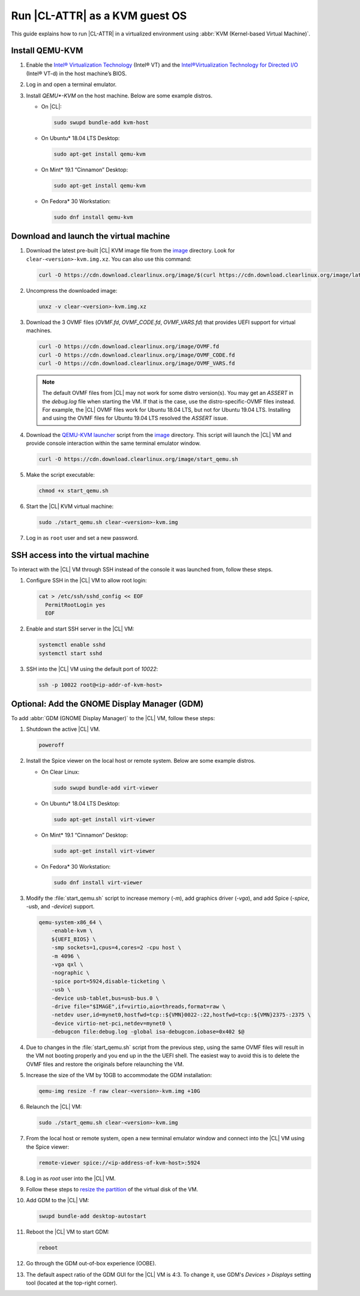 .. _kvm:

Run |CL-ATTR| as a KVM guest OS
###############################

This guide explains how to run |CL-ATTR| in a virtualized environment using
:abbr:`KVM (Kernel-based Virtual Machine)`.

Install QEMU-KVM
****************

#. Enable the `Intel® Virtualization Technology`_ (Intel® VT) and the
   `Intel®Virtualization Technology for Directed I/O`_ (Intel® VT-d) in the
   host machine’s BIOS.

#. Log in and open a terminal emulator.

#. Install `QEMU*-KVM` on the host machine. Below are some example distros.

   * On |CL|:

     .. code-block:: bash

        sudo swupd bundle-add kvm-host

   * On Ubuntu\* 18.04 LTS Desktop:

     .. code-block:: bash

        sudo apt-get install qemu-kvm

   * On Mint\* 19.1 “Cinnamon” Desktop:

     .. code-block:: bash

        sudo apt-get install qemu-kvm

   * On Fedora\* 30 Workstation:

     .. code-block:: bash

        sudo dnf install qemu-kvm

Download and launch the virtual machine
***************************************

#. Download the latest pre-built |CL| KVM image file from
   the `image <https://cdn.download.clearlinux.org/image/>`_ directory. Look for
   ``clear-<version>-kvm.img.xz``.  You can also use this command:

   .. code-block:: bash

      curl -O https://cdn.download.clearlinux.org/image/$(curl https://cdn.download.clearlinux.org/image/latest-images | grep '[0-9]'-kvm)

#. Uncompress the downloaded image:

   .. code-block:: bash

      unxz -v clear-<version>-kvm.img.xz

#. Download the 3 OVMF files (`OVMF.fd`, `OVMF_CODE.fd`, `OVMF_VARS.fd`) that provides UEFI 
   support for virtual machines.

   .. code-block:: bash

      curl -O https://cdn.download.clearlinux.org/image/OVMF.fd
      curl -O https://cdn.download.clearlinux.org/image/OVMF_CODE.fd
      curl -O https://cdn.download.clearlinux.org/image/OVMF_VARS.fd

   .. note::

      The default OVMF files from |CL| may not work for some distro version(s).  
      You may get an `ASSERT` in the `debug.log` file when starting the VM.  
      If that is the case, use the distro-specific-OVMF files instead. 
      For example, the |CL| OVMF files work for Ubuntu 18.04 LTS, but not for Ubuntu 19.04 LTS.  
      Installing and using the OVMF files for Ubuntu 19.04 LTS resolved the `ASSERT` issue.    

#. Download the `QEMU-KVM launcher`_ script from the
   `image <https://cdn.download.clearlinux.org/image/>`_ directory.  This script
   will launch the |CL| VM and provide console interaction within the same
   terminal emulator window.

   .. code-block:: bash

      curl -O https://cdn.download.clearlinux.org/image/start_qemu.sh

#. Make the script executable:

   .. code-block:: bash

      chmod +x start_qemu.sh

#. Start the |CL| KVM virtual machine:

   .. code-block:: bash

      sudo ./start_qemu.sh clear-<version>-kvm.img

#. Log in as ``root`` user and set a new password.

SSH access into the virtual machine
***********************************

To interact with the |CL| VM through SSH instead of the console it was
launched from, follow these steps.

#. Configure SSH in the |CL| VM to allow root login:

   .. code-block:: bash

      cat > /etc/ssh/sshd_config << EOF
        PermitRootLogin yes
        EOF

#. Enable and start SSH server in the |CL| VM:

   .. code-block:: bash

      systemctl enable sshd
      systemctl start sshd

#. SSH into the |CL| VM using the default port of  `10022`:

   .. code-block:: bash

      ssh -p 10022 root@<ip-addr-of-kvm-host>

Optional: Add the GNOME Display Manager (GDM)
***********************************

To add :abbr:`GDM (GNOME Display Manager)` to the |CL| VM, follow these steps:

#. Shutdown the active |CL| VM.

   .. code-block:: bash

      poweroff

#. Install the Spice viewer on the local host or remote system.  Below are some example distros.

   * On Clear Linux:

     .. code-block:: bash

        sudo swupd bundle-add virt-viewer

   * On Ubuntu\* 18.04 LTS Desktop:

     .. code-block:: bash

        sudo apt-get install virt-viewer

   * On Mint\* 19.1 “Cinnamon” Desktop:

     .. code-block:: bash

        sudo apt-get install virt-viewer

   * On Fedora\* 30 Workstation:

     .. code-block:: bash

        sudo dnf install virt-viewer

#. Modify the :file:`start_qemu.sh` script to increase memory (`-m`), add
   graphics driver (`-vga`), and add Spice (`-spice`, `-usb`, and
   `-device`) support.  

   .. code-block:: console

      qemu-system-x86_64 \
          -enable-kvm \
          ${UEFI_BIOS} \
          -smp sockets=1,cpus=4,cores=2 -cpu host \
          -m 4096 \
          -vga qxl \
          -nographic \
          -spice port=5924,disable-ticketing \
          -usb \
          -device usb-tablet,bus=usb-bus.0 \
          -drive file="$IMAGE",if=virtio,aio=threads,format=raw \
          -netdev user,id=mynet0,hostfwd=tcp::${VMN}0022-:22,hostfwd=tcp::${VMN}2375-:2375 \
          -device virtio-net-pci,netdev=mynet0 \
          -debugcon file:debug.log -global isa-debugcon.iobase=0x402 $@

#. Due to changes in the :file:`start_qemu.sh` script from the previous step,
   using the same OVMF files will result in the VM not booting properly and 
   you end up in the the UEFI shell.  The easiest way to avoid this is to delete 
   the OVMF files and restore the originals before relaunching the VM.

#. Increase the size of the VM by 10GB to accommodate the GDM installation:

   .. code-block:: bash

      qemu-img resize -f raw clear-<version>-kvm.img +10G 

#. Relaunch the |CL| VM:

   .. code-block:: bash

      sudo ./start_qemu.sh clear-<version>-kvm.img

#. From the local host or remote system, open a new terminal emulator window and 
   connect into the |CL| VM using the Spice viewer:

   .. code-block:: bash

      remote-viewer spice://<ip-address-of-kvm-host>:5924

#. Log in as `root` user into the |CL| VM.

#. Follow these steps to `resize the partition`_ of the virtual disk of the VM.

#. Add GDM to the |CL| VM:

   .. code-block:: bash

      swupd bundle-add desktop-autostart

#. Reboot the |CL| VM to start GDM:

   .. code-block:: bash

      reboot

#. Go through the GDM out-of-box experience (OOBE).

#. The default aspect ratio of the GDM GUI for the |CL| VM is 4:3.  To change
   it, use GDM's `Devices > Displays` setting tool (located at the top-right corner).


.. _Intel® Virtualization Technology: https://www.intel.com/content/www/us/en/virtualization/virtualization-technology/intel-virtualization-technology.html
.. _Intel®Virtualization Technology for Directed I/O: https://software.intel.com/en-us/articles/intel-virtualization-technology-for-directed-io-vt-d-enhancing-intel-platforms-for-efficient-virtualization-of-io-devices
.. _QEMU-KVM launcher: https://cdn.download.clearlinux.org/image/start_qemu.sh
.. _OVMF file: https://cdn.download.clearlinux.org/image/OVMF.fd
.. _resize the partition: https://clearlinux.org/documentation/clear-linux/guides/maintenance/increase-virtual-disk-size#id8
